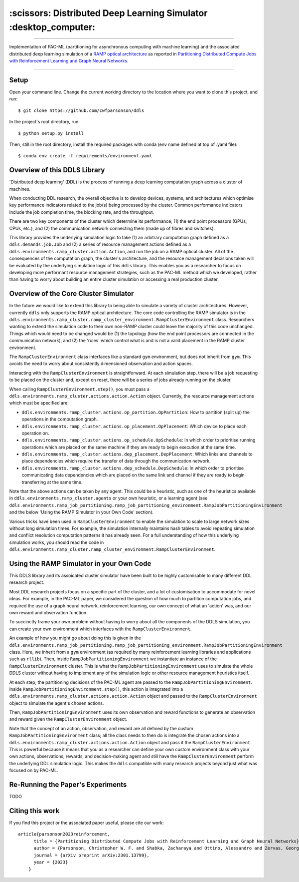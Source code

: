 =================================================================
:scissors: Distributed Deep Learning Simulator :desktop_computer:
=================================================================

--------------------------------------------------------------------------------------------------------------------------------------------

Implementation of PAC-ML (partitioning for asynchronous computing with machine
learning) and the associated distributed deep learning simulation of a `RAMP optical architecture <https://arxiv.org/abs/2211.15226>`_ 
as reported in `Partitioning Distributed Compute Jobs with Reinforcement Learning and Graph Neural Networks <https://arxiv.org/abs/2301.13799>`_.

.. figure:: assets/rl_gnn_partitioning_methodology.drawio.png

--------------------------------------------------------------------------------------------------------------------------------------------


Setup
=====

Open your command line. Change the current working directory to the location where you want to clone this project, and run::

    $ git clone https://github.com/cwfparsonson/ddls

In the project's root directory, run::

    $ python setup.py install

Then, still in the root directory, install the required packages with conda (env name defined at top of .yaml file)::

    $ conda env create -f requirements/environment.yaml

Overview of this DDLS Library
=============================

'Distributed deep learning' (DDL) is the process of running a deep learning computation graph
across a cluster of machines.

When conducting DDL research, the overall objective is to develop devices, systems, and architectures
which optimise key performance indicators related to the job(s) being processed by the cluster.
Common performance indicators include the job completion time, the blocking rate, and the throughput.

There are two key components of the cluster which determine its performance; (1) the 
end point processors (GPUs, CPUs, etc.), and (2) the communication network connecting them
(made up of fibres and switches).

This library provides the underlying simulation logic to take (1) an arbitrary computation graph defined
as a ``ddls.demands.job.Job`` and (2) a series of resource management actions defined as a
``ddls.environments.ramp_cluster.action.Action``, and run the job on a RAMP optical
cluster. All of the consequences of the computation graph, the cluster's architecture, and
the resource management decisions taken will be evaluated by the underlying simulation logic
of this ``ddls`` library. This enables you as a researcher to focus on developing
more performant resource management strategies, such as the PAC-ML method which we developed,
rather than having to worry about building an entire cluster simulation or accessing
a real production cluster.


Overview of the Core Cluster Simulator
======================================

In the future we would like to extend this library to being able to simulate a variety
of cluster architectures. However, currently ``ddls`` only supports the RAMP optical
architecture. The core code controlling the RAMP simulator is in the ``ddls.environments.ramp_cluster.ramp_cluster_environment.RampClusterEnvironment``
class. Researchers wanting to extend the simulation code to their own non-RAMP cluster
could leave the majority of this code unchanged. Things which would need to be changed
would be (1) the topology (how the end point processors are connected in the communication network),
and (2) the 'rules' which control what is and is not a valid placement in the RAMP cluster environment.

The ``RampClusterEnvironment`` class interfaces like a standard ``gym`` environment,
but does not inherit from ``gym``. This avoids the need to worry about consistently
dimensioned observation and action spaces.

Interacting with the ``RampClusterEnvironment`` is straightforward. At each simulation
step, there will be a job requesting to be placed on the cluster and, except on reset,
there will be a series of jobs already running on the cluster.

When calling ``RampClusterEnvironment.step()``, you must pass a ``ddls.environments.ramp_cluster.actions.action.Action`` object.
Currently, the resource management actions which must be specified are:

- ``ddls.environments.ramp_cluster.actions.op_partition.OpPartition``: How to partition (split up) the operations in the computation graph.
- ``ddls.environments.ramp_cluster.actions.op_placement.OpPlacement``: Which device to place each operation on.
- ``ddls.environments.ramp_cluster.actions.op_schedule.OpSchedule``: In which order to prioritise running operations which are placed on the same machine if they are ready to begin execution at the same time.
- ``ddls.environments.ramp_cluster.actions.dep_placement.DepPlacement``: Which links and channels to place dependencies which require the transfer of data through the communication network.
- ``ddls.environments.ramp_cluster.actions.dep_schedule.DepSchedule``: In which order to prioritise communicating data dependencies which are placed on the same link and channel if they are ready to begin transferring at the same time.

Note that the above actions can be taken by any agent. This could be a heuristic,
such as one of the heuristics available in ``ddls.environments.ramp_cluster.agents`` or your own heuristic,
or a learning agent (see ``ddls.environments.ramp_job_partitioning.ramp_job_partitioning_environment.RampJobPartitioningEnvironment`` and the below 'Using the RAMP Simulator in your Own Code' section).

Various tricks have been used in ``RampClusterEnvironment`` to enable the simulation
to scale to large network sizes without long simulation times. For example, the simulation
internally maintains hash tables to avoid repeating simulation and conflict resolution computation patterns it has already seen.
For a full understanding of how this underlying simulation works, you should read the code in 
``ddls.environments.ramp_cluster.ramp_cluster_environment.RampClusterEnvironment``.

Using the RAMP Simulator in your Own Code
=========================================
This DDLS library and its assoicated cluster simulator have been built to be highly
customisable to many different DDL research project.

Most DDL research projects focus on a specific part of the cluster, and a lot of customisation to accommodate for novel ideas. For example,
in the PAC-ML paper, we considered the question of how much to partition computation
jobs, and required the use of a graph neural network, reinforcement learning, our own concept of what an 'action' was, and our own
reward and observation function.

To succinctly frame your own problem without having to worry about all the components
of the DDLS simulation, you can create your own environment which interfaces with
the ``RampClusterEnvironment``.

An example of how you might go about doing this is given in the ``ddls.environments.ramp_job_partitioning.ramp_job_partitioning_environment.RampJobPartitioningEnvironment``
class. Here, we inherit from a ``gym`` environment (as required by many reinforcement learning libraries and applications such as ``rllib``). 
Then, inside ``RampJobPartitioningEnvironment`` we instantiate an instance of the ``RampClusterEnvironment`` cluster. This is what the ``RampJobPartitioningEnvironment``
uses to simulate the whole DDLS cluster without having to implement any of the simulation logic or other resource management heuristics itself.

At each step, the partitioning decisions of the PAC-ML agent are passed to the ``RampJobPartitioningEnvironment``. Inside
``RampJobPartitioningEnvironment.step()``, this action is integrated into a ``ddls.environments.ramp_cluster.actions.action.Action`` object
and passed to the ``RampClusterEnvironment`` object to simulate the agent's chosen actions.

Then, ``RampJobPartitioningEnvironment`` uses its own observation and reward functions to generate an observation
and reward given the ``RampClusterEnvironment`` object.

Note that the concept of an action, observation, and reward are all defined by the
custom ``RampJobPartitioningEnvironment`` class; all the class needs to then do
is integrate the chosen actions into a ``ddls.environments.ramp_cluster.actions.action.Action`` object
and pass it the ``RampClusterEnvironment``. This is powerful because it means that
you as a researcher can define your own custom environment class with your own actions, observations, rewards, and decision-making agent
and still have the ``RampClusterEnvironment`` perform the underlying DDL simulation logic. This makes
the ``ddls`` compatible with many research projects beyond just what was focused on by PAC-ML.

Re-Running the Paper's Experiments
==================================
TODO

Citing this work
================
If you find this project or the associated paper useful, please cite our work::

    article{parsonson2023reinforcement,
          title = {Partitioning Distributed Compute Jobs with Reinforcement Learning and Graph Neural Networks},
          author = {Parsonson, Christopher W. F. and Shabka, Zacharaya and Ottino, Alessandro and Zervas, Georgios},
          journal = {arXiv preprint arXiv:2301.13799},
          year = {2023}
        }
